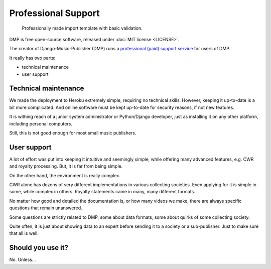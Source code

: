 Professional Support
*******************************************

.. figure:: /images/import_template.png
   :width: 100%

   Professionally made import template with basic validation.

DMP is free open-source software, released under :doc:`MIT license <LICENSE>`. 

The creator of Django-Music-Publisher (DMP) runs a 
`professional (paid) support service <https://matijakolaric.com/dmp-prosupport/>`_
for users of DMP.

It really has two parts:

* technical maintenance
* user support

Technical maintenance
---------------------------------

We made the deployment to Heroku extremely simple, requiring no technical skills.
However, keeping it up-to-date is a bit more complicated. 
And online software must be kept up-to-date for security reasons, if not new features.

It is withing reach of a junior system administrator or Python/Django developer,
just as installing it on any other platform, including personal computers.

Still, this is not good enough for most small music publishers.

User support
------------------------------

A lot of effort was put into keeping it intuitive and seemingly simple, 
while offering many advanced features, e.g. CWR and royalty processing.
But, it is far from being simple.

On the other hand, the environment is really complex.

CWR alone has dozens of very different implementations in various collecting societies. 
Even applying for it is simple in some, while complex in others.
Royalty statements came in many, many different formats.

No matter how good and detailed the documentation is, or how many videos we make,
there are always specific questions that remain unanswered.

Some questions are strictly related to DMP, some about data formats, some about quirks 
of some collecting society.

Quite often, it is just about showing data to an expert before sending it to a society 
or a sub-publisher. Just to make sure that all is well.

Should you use it?
---------------------------

No. Unless...


